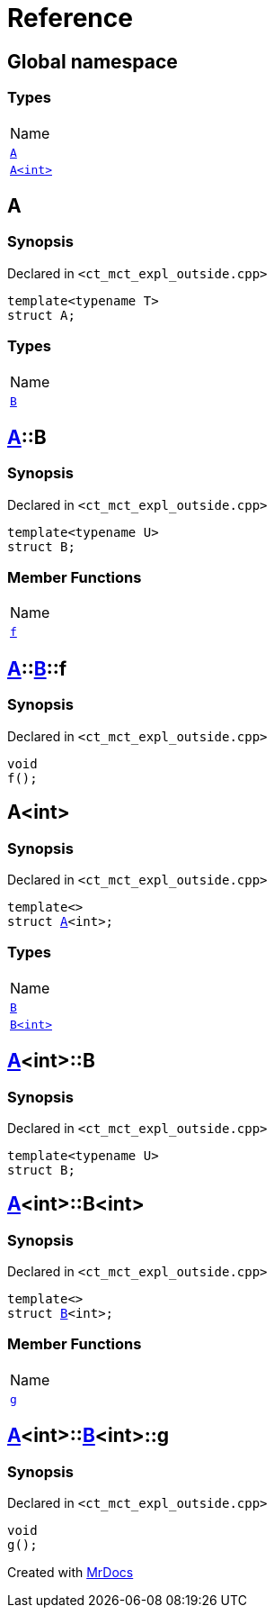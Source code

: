 = Reference
:mrdocs:

[#index]
== Global namespace

=== Types

[cols=1]
|===
| Name
| <<A-0e,`A`>> 
| <<A-00,`A&lt;int&gt;`>> 
|===

[#A-0e]
== A

=== Synopsis

Declared in `&lt;ct&lowbar;mct&lowbar;expl&lowbar;outside&period;cpp&gt;`

[source,cpp,subs="verbatim,replacements,macros,-callouts"]
----
template&lt;typename T&gt;
struct A;
----

=== Types

[cols=1]
|===
| Name
| <<A-0e-B,`B`>> 
|===

[#A-0e-B]
== <<A-0e,A>>::B

=== Synopsis

Declared in `&lt;ct&lowbar;mct&lowbar;expl&lowbar;outside&period;cpp&gt;`

[source,cpp,subs="verbatim,replacements,macros,-callouts"]
----
template&lt;typename U&gt;
struct B;
----

=== Member Functions

[cols=1]
|===
| Name
| <<A-0e-B-f,`f`>> 
|===

[#A-0e-B-f]
== <<A-0e,A>>::<<A-0e-B,B>>::f

=== Synopsis

Declared in `&lt;ct&lowbar;mct&lowbar;expl&lowbar;outside&period;cpp&gt;`

[source,cpp,subs="verbatim,replacements,macros,-callouts"]
----
void
f();
----

[#A-00]
== A&lt;int&gt;

=== Synopsis

Declared in `&lt;ct&lowbar;mct&lowbar;expl&lowbar;outside&period;cpp&gt;`

[source,cpp,subs="verbatim,replacements,macros,-callouts"]
----
template&lt;&gt;
struct <<A-0e,A>>&lt;int&gt;;
----

=== Types

[cols=1]
|===
| Name
| <<A-00-B-03,`B`>> 
| <<A-00-B-02,`B&lt;int&gt;`>> 
|===

[#A-00-B-03]
== <<A-00,A>>&lt;int&gt;::B

=== Synopsis

Declared in `&lt;ct&lowbar;mct&lowbar;expl&lowbar;outside&period;cpp&gt;`

[source,cpp,subs="verbatim,replacements,macros,-callouts"]
----
template&lt;typename U&gt;
struct B;
----

[#A-00-B-02]
== <<A-00,A>>&lt;int&gt;::B&lt;int&gt;

=== Synopsis

Declared in `&lt;ct&lowbar;mct&lowbar;expl&lowbar;outside&period;cpp&gt;`

[source,cpp,subs="verbatim,replacements,macros,-callouts"]
----
template&lt;&gt;
struct <<A-0e-B,B>>&lt;int&gt;;
----

=== Member Functions

[cols=1]
|===
| Name
| <<A-00-B-02-g,`g`>> 
|===

[#A-00-B-02-g]
== <<A-00,A>>&lt;int&gt;::<<A-00-B-02,B>>&lt;int&gt;::g

=== Synopsis

Declared in `&lt;ct&lowbar;mct&lowbar;expl&lowbar;outside&period;cpp&gt;`

[source,cpp,subs="verbatim,replacements,macros,-callouts"]
----
void
g();
----


[.small]#Created with https://www.mrdocs.com[MrDocs]#
